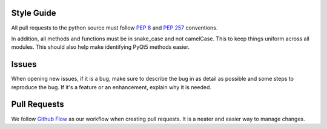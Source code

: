 Style Guide
-----------
All pull requests to the python source must follow `PEP 8 <https://www.python.org/dev/peps/pep-0008/>`_ and `PEP 257 <https://www.python.org/dev/peps/pep-0257/>`_ conventions.

In addition, all methods and functions must be in snake_case and not camelCase. This to keep things uniform across all modules. This should also help make identifying PyQt5 methods easier.


Issues
------

When opening new issues, if it is a bug, make sure to describe the bug in as detail as possible and some steps to reproduce the bug. If it's a feature or an enhancement, explain why it is needed.

Pull Requests
-------------

We follow `Github Flow <https://guides.github.com/introduction/flow/>`_ as our workflow when creating pull requests. It is a  neater and easier way to manage changes.
